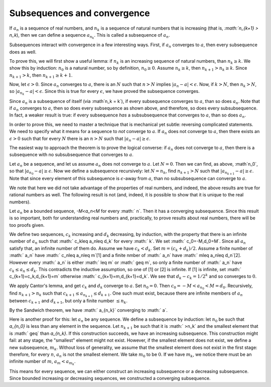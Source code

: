 Subsequences and convergence
============================

If :math:`a_n` is a sequence of real numbers,
and :math:`n_k` is a sequence of natural numbers that is increasing
(that is, `:math:`n_{k+1} > n_k`),
then we can define a sequence :math:`a_{n_k}`.
This is called a subsequence of :math:`a_n`.

Subsequences interact with convergence in a few interesting ways.
First, if :math:`a_n` converges to :math:`a`, then every subsequence
does as well.

To prove this, we will first show a useful lemma: if :math:`n_k` is an increasing sequence
of natural numbers, than :math:`n_k \geq k`.
We show this by induction: :math:`n_0` is a natural number, so by definition, :math:`n_0 \geq 0`.
Assume :math:`n_k \geq k`, then :math:`n_{k+1} > n_k \geq k`. Since :math:`n_{k+1} > k`,
then :math:`n_{k+1} \geq k+1`. 

Now, let :math:`\epsilon > 0`. Since :math:`a_n` converges to :math:`a`, there is an :math:`N`
such that :math:`n > N` implies :math:`|a_n - a| < \epsilon`. Now, if :math:`k > N`, then
:math:`n_k > N`, so :math:`|a_{n_k} - a| < \epsilon`. Since this is true for every :math:`\epsilon`,
we have proved the subsequence converges.

Since :math:`a_n` is a subsequence of itself (via :math`n_k = k`), if every subsequence converges
to :math:`a`, than so does :math:`a_n`. Note that if :math:`a_n` converges to :math:`a`,
then so does every subsequence as shown above, and therefore, so does every subsubsequence.
In fact, a weaker result is true: if every subsequence *has* a subsubsequence that converges to
:math:`a`, than so does :math:`a_n`.

In order to prove this, we need to master a technique that is mechanical
yet subtle: reversing complicated statements. We need to specify what it means for a sequence to
*not* converge to :math:`a`. If :math:`a_n` does not converge to :math:`a`, then there exists
an :math:`\epsilon > 0` such that for every :math:`N` there is an :math:`n>N` such that
:math:`|a_n - a| \geq \epsilon`.

The easiest way to approach the theorem is to prove the logical converse: if :math:`a_n` does
not converge to :math:`a`, then there is a subsequence with no subsubsequence that converges
to :math:`a`.

Let :math:`a_n` be a sequence, and let us assume :math:`a_n` does not converge to :math:`a`.
Let :math:`N = 0`. Then we can find, as above, :math`n_0`, so that :math:`|a_{n_0} - a| \geq \epsilon`.
Now we define a subsequence recursively: let :math:`N=n_k`, find :math:`n_{k+1} > N` such that
:math:`|a_{n_{k+1}} - a| \geq \epsilon`. Note that since every element of this subsequence is
:math:`\epsilon`-away from :math:`a`, than no subsubsequence can converge to :math:`a`.

We note that here we did not take advantage of the properties of real numbers, and indeed,
the above results are true for rational numbers as well. The following result is not (and,
indeed, it is possible to show that it is unique to the real numbers).

Let :math:`a_n` be a bounded sequence, `-M<a_n<M` for every :math:` n`.
Then it has a converging subsequence.
Since this result is so important, both for understanding real numbers and,
practically,
to prove results about real numbers,
there will be too proofs given.

We define two sequences, :math:`c_k` increasing and :math:`d_k` decreasing, by induction,
with the property that there is an infinite number of :math:`a_n` such that :math:` c_k\leq a_n\leq d_k` for every :math:` k`.
We set :math:` c_0=-M,d_0=M`. Since all :math:`a_n` satisfy that, an infinite number of them do.
Assume we have :math:`c_k<d_k`. Set :math:`m=(c_k+d_k)/2`.
Assume a finite number of :math:` a_n` have :math:` c_n\leq a_n\leq m`[1] and a finite nmber of :math:` a_n` have :math:` m\leq a_n\leq d_n`[2].
However every :math:` a_n` is either :math:` \leq m` or :math:` \geq m`, so only a finite number of :math:` a_n` have :math:`c_k\leq a_n\leq d_k`.
This contradicts the inductive assumption, so one of [1] or [2] is infinite. If [1] is infinite,
set :math:` c_{k+1}=c_k,d_{k+1}=m` otherwise :math:` c_{k+1}=m,d_{k+1}=d_k`.
We see that :math:`d_k-c_k=1/2^k` and so converges to :math:`0`.

We apply Cantor's lemma, and get :math:`c_k` and :math:`d_k` converge to :math:`a`.
Set :math:`n_0 = 0`. Then :math:`c_0 = -M < a_{n_0} < M = d_0`.
Recursively, find :math:`n_{k+1} > n_k` such that :math:`c_{k+1} \leq a_{n_{k+1}} \leq d_{k+1}`.
One such must exist, because there are infinite members of :math:`a_n` between :math:`c_{k+1}` and :math:`d_{k+1}`,
but only a finite number :math:`\leq n_k`.

By the Sandwich theorem, we have :math:` a_{n_k}` converging to :math:` a`.

Here is another proof for this: let :math:`a_n` be any sequence. We define a subsequence by induction:
let :math:`n_0` be such that `a_{n_0}` is less than any element in the sequence.
Let :math:`n_{k+1}` be such that it is :math:` >n_k` and the smallest element that is
:math:` \geq` than `a_{n_k}`. If this construction succeeds, we have an increasing subsequence.
This construction might fail: at any stage, the "smallest" element might not exist.
However, if the smallest element does not exist, we define a new subsequence, :math:`m_k`.
Without loss of generality, we assume that the smallest element does not exist in the first stage:
therefore, for every :math:`n`, :math:`a_n` is not the smallest element.
We take :math:`m_0` to be :math:`0`.
If we have :math:`m_k`, we notice there must be an infinite number of :math:`m`, :math:`a_m < a_{m_k}`.

This means for every sequence, we can either construct an increasing subsequence or a decreasing subsequence.
Since bounded increasing or decreasing sequences, we constructed a converging subsequence.
